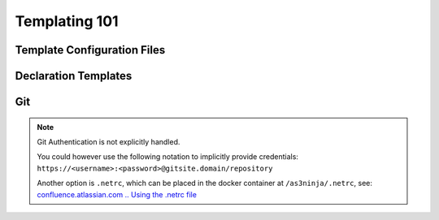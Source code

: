 ==============
Templating 101
==============

.. todo:: documentation about: Building AS3 Templates
    - Jinja2 Resouces


Template Configuration Files
----------------------------

.. todo::
    - as3ninja. namespace
    - as3ninja.declaration_template
    - as3ninja.git: information about the git clone operation and repository based on request branch/commit/tag


Declaration Templates
---------------------

.. todo::
    - ninja. namespace: Template Configurations is loaded in here (all variables need to be prefixed with ninja.)
    - special functions and filters
    - reference to jinja2


Git
---
.. todo::
    - as3ninja.git: information about the git clone operation and repository based on request branch/commit/tag
    - as3ninja.git: outline details


.. Note:: Git Authentication is not explicitly handled.

    You could however use the following notation to implicitly provide credentials: ``https://<username>:<password>@gitsite.domain/repository``

    Another option is ``.netrc``, which can be placed in the docker container at ``/as3ninja/.netrc``, see: `confluence.atlassian.com .. Using the .netrc file`_

.. _`confluence.atlassian.com .. Using the .netrc file`: https://confluence.atlassian.com/bitbucketserver/permanently-authenticating-with-git-repositories-776639846.html#PermanentlyauthenticatingwithGitrepositories-Usingthe.netrcfile
